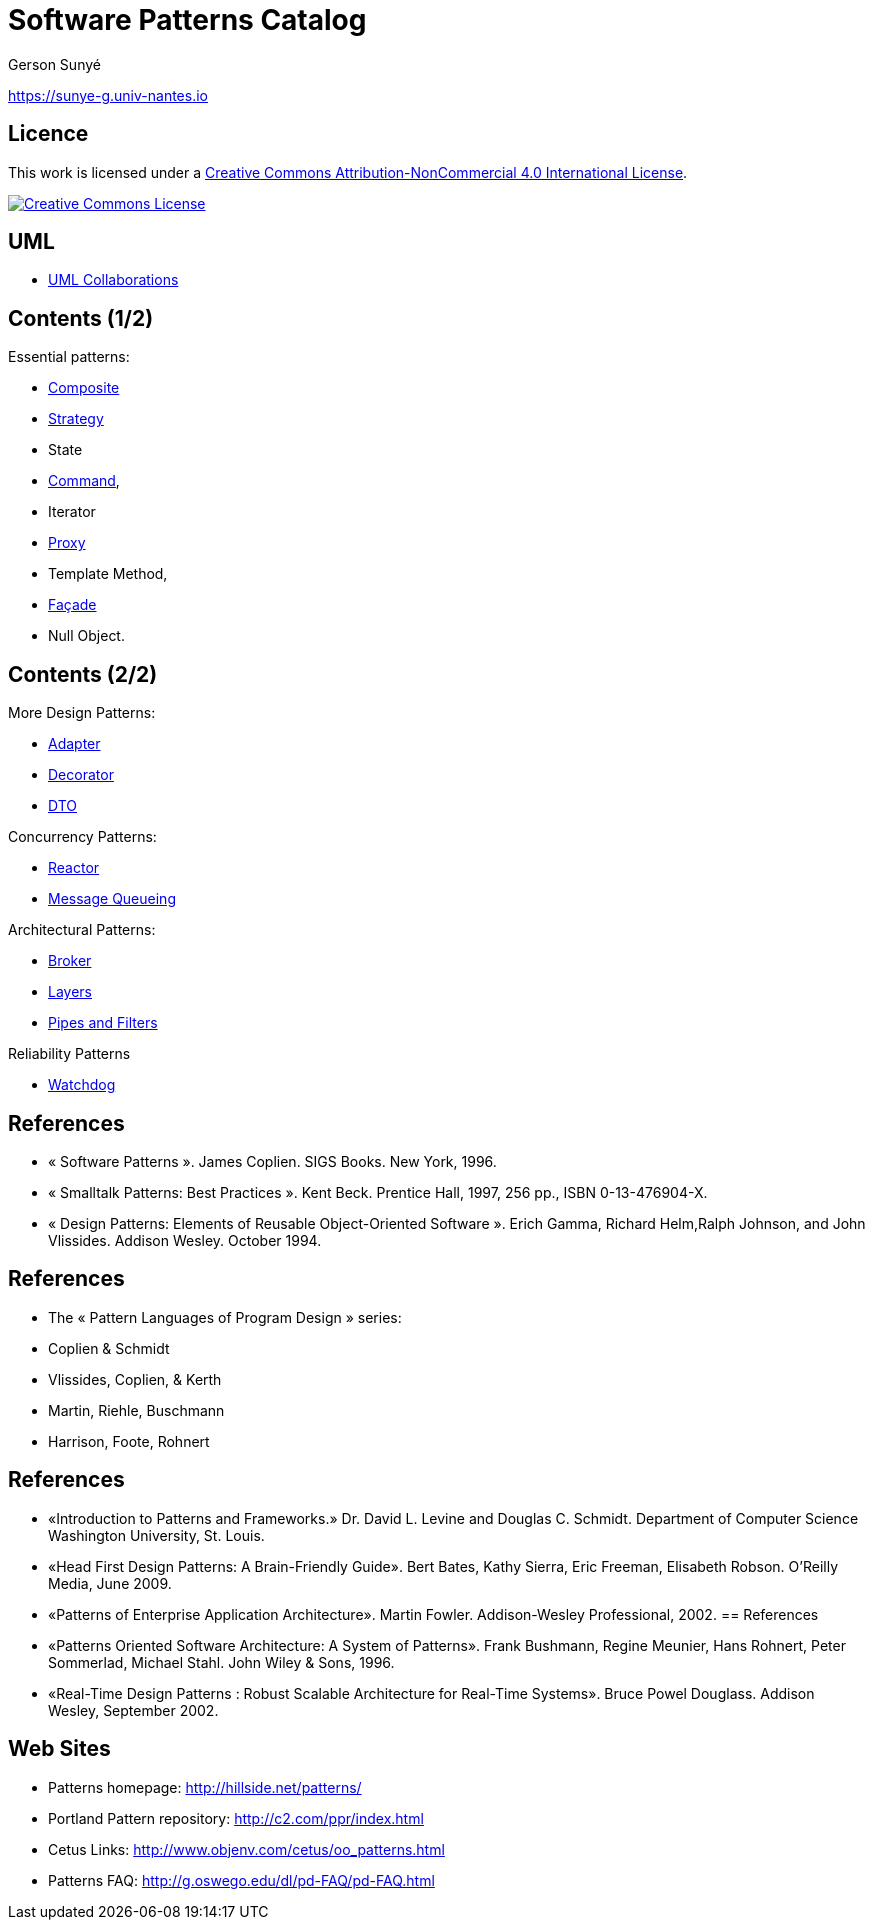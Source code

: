 :revealjs_center: false
:revealjs_display: flex
:revealjs_transition: none
:revealjs_slideNumber: c/t
:revealjs_theme: stereopticon
:revealjs_width: 1920
:revealjs_height: 1080
:revealjs_history: true
:revealjs_margin: 0
:source-highlighter: highlightjs
:imagesdir: images
:includedir: includes
:sectids!:

= Software Patterns Catalog

Gerson Sunyé

https://sunye-g.univ-nantes.io

== Licence

This work is licensed under a http://creativecommons.org/licenses/by-nc/4.0/[Creative Commons Attribution-NonCommercial 4.0 International License].

image:https://i.creativecommons.org/l/by-nc/4.0/88x31.png[Creative Commons License,link=http://creativecommons.org/licenses/by-nc/4.0/]


== UML

* link:collaboration.html[UML Collaborations]

== Contents (1/2)


.Essential patterns:
* link:composite.html[Composite]
* link:strategy.html[Strategy]
* State
* link:command.html[Command],
* Iterator
* link:proxy.html[Proxy]
* Template Method,
* link:facade.html[Façade]
* Null Object.

== Contents (2/2)

[.columns]
--
[.col-6]
****
.More Design Patterns:
* link:adapter.html[Adapter]
* link:decorator.html[Decorator]
* link:decorator.html[DTO]

.Concurrency Patterns:
* link:reactor.html[Reactor]
* link:message-queueing.html[Message Queueing]
****

[.col-6]
.Architectural Patterns:
* link:broker.html[Broker]
* link:layers.html[Layers]
* link:pipes-filter[Pipes and Filters]

.Reliability Patterns
* link:watchdog.html[Watchdog]
--

== References

* « Software Patterns ». James Coplien. SIGS Books. New York, 1996.
* « Smalltalk Patterns: Best Practices ». Kent Beck. Prentice Hall, 1997, 256 pp., ISBN 0-13-476904-X.
* « Design Patterns: Elements of Reusable Object-Oriented Software ». Erich Gamma, Richard Helm,Ralph Johnson, and John Vlissides. Addison Wesley. October 1994.

[%notitle]
== References
* The « Pattern Languages of Program Design » series:
* Coplien &amp; Schmidt
* Vlissides, Coplien, &amp; Kerth
* Martin, Riehle, Buschmann
* Harrison, Foote, Rohnert

[%notitle]
== References

* «Introduction to Patterns and Frameworks.» Dr. David L. Levine and Douglas C. Schmidt. Department of Computer Science Washington University, St. Louis.
* «Head First Design Patterns: A Brain-Friendly Guide». Bert Bates, Kathy Sierra, Eric Freeman, Elisabeth Robson. O'Reilly Media, June 2009.
* «Patterns of Enterprise Application Architecture». Martin Fowler. Addison-Wesley Professional, 2002.
[%notitle]
== References

* «Patterns Oriented Software Architecture: A System of Patterns». Frank Bushmann, Regine Meunier, Hans Rohnert, Peter Sommerlad, Michael Stahl. John Wiley &amp; Sons, 1996.
* «Real-Time Design Patterns : Robust Scalable Architecture for Real-Time Systems». Bruce Powel Douglass. Addison Wesley, September 2002.


== Web Sites

* Patterns homepage: http://hillside.net/patterns/
* Portland Pattern repository: http://c2.com/ppr/index.html
* Cetus Links: http://www.objenv.com/cetus/oo_patterns.html
* Patterns FAQ: http://g.oswego.edu/dl/pd-FAQ/pd-FAQ.html

